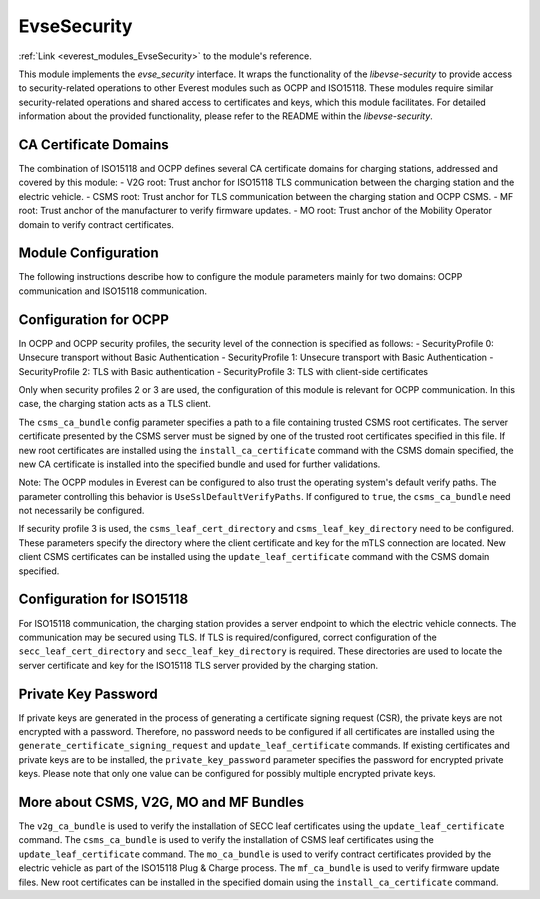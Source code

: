 .. _everest_modules_handwritten_EvseSecurity:

..  This file is a placeholder for an optional single file handwritten documentation for 
    the EvseSecurity module.
    Please decide weather you want to use this single file,
    or a set of files in the doc/ directory.
    In the latter case, you can delete this file.
    In the former case, you can delete the doc/ directory.
    
..  This handwritten documentation is optional. In case
    you do not want to write it, you can delete this file
    and the doc/ directory.

..  The documentation can be written in reStructuredText,
    and will be converted to HTML and PDF by Sphinx.

====================================
EvseSecurity
====================================

:ref:`Link <everest_modules_EvseSecurity>` to the module's reference.

This module implements the `evse_security` interface. It wraps the functionality of the `libevse-security` to provide access to security-related operations to other Everest modules such as OCPP and ISO15118. These modules require similar security-related operations and shared access to certificates and keys, which this module facilitates. For detailed information about the provided functionality, please refer to the README within the `libevse-security`.

CA Certificate Domains
=======================
The combination of ISO15118 and OCPP defines several CA certificate domains for charging stations, addressed and covered by this module:
- V2G root: Trust anchor for ISO15118 TLS communication between the charging station and the electric vehicle.
- CSMS root: Trust anchor for TLS communication between the charging station and OCPP CSMS.
- MF root: Trust anchor of the manufacturer to verify firmware updates.
- MO root: Trust anchor of the Mobility Operator domain to verify contract certificates.

Module Configuration
=====================

The following instructions describe how to configure the module parameters mainly for two domains: OCPP communication and ISO15118 communication.

Configuration for OCPP
======================
In OCPP and OCPP security profiles, the security level of the connection is specified as follows:
- SecurityProfile 0: Unsecure transport without Basic Authentication
- SecurityProfile 1: Unsecure transport with Basic Authentication
- SecurityProfile 2: TLS with Basic authentication
- SecurityProfile 3: TLS with client-side certificates

Only when security profiles 2 or 3 are used, the configuration of this module is relevant for OCPP communication. In this case, the charging station acts as a TLS client.

The ``csms_ca_bundle`` config parameter specifies a path to a file containing trusted CSMS root certificates. The server certificate presented by the CSMS server must be signed by one of the trusted root certificates specified in this file. If new root certificates are installed using the ``install_ca_certificate`` command with the CSMS domain specified, the new CA certificate is installed into the specified bundle and used for further validations.

Note: The OCPP modules in Everest can be configured to also trust the operating system's default verify paths. The parameter controlling this behavior is ``UseSslDefaultVerifyPaths``. If configured to ``true``, the ``csms_ca_bundle`` need not necessarily be configured.

If security profile 3 is used, the ``csms_leaf_cert_directory`` and ``csms_leaf_key_directory`` need to be configured. These parameters specify the directory where the client certificate and key for the mTLS connection are located. New client CSMS certificates can be installed using the ``update_leaf_certificate`` command with the CSMS domain specified.

Configuration for ISO15118
==========================
For ISO15118 communication, the charging station provides a server endpoint to which the electric vehicle connects. The communication may be secured using TLS. If TLS is required/configured, correct configuration of the ``secc_leaf_cert_directory`` and ``secc_leaf_key_directory`` is required. These directories are used to locate the server certificate and key for the ISO15118 TLS server provided by the charging station.

Private Key Password
====================
If private keys are generated in the process of generating a certificate signing request (CSR), the private keys are not encrypted with a password. Therefore, no password needs to be configured if all certificates are installed using the ``generate_certificate_signing_request`` and ``update_leaf_certificate`` commands. If existing certificates and private keys are to be installed, the ``private_key_password`` parameter specifies the password for encrypted private keys. Please note that only one value can be configured for possibly multiple encrypted private keys.

More about CSMS, V2G, MO and MF Bundles
=======================================
The ``v2g_ca_bundle`` is used to verify the installation of SECC leaf certificates using the ``update_leaf_certificate`` command. The ``csms_ca_bundle`` is used to verify the installation of CSMS leaf certificates using the ``update_leaf_certificate`` command. The ``mo_ca_bundle`` is used to verify contract certificates provided by the electric vehicle as part of the ISO15118 Plug & Charge process. The ``mf_ca_bundle`` is used to verify firmware update files. New root certificates can be installed in the specified domain using the ``install_ca_certificate`` command.

